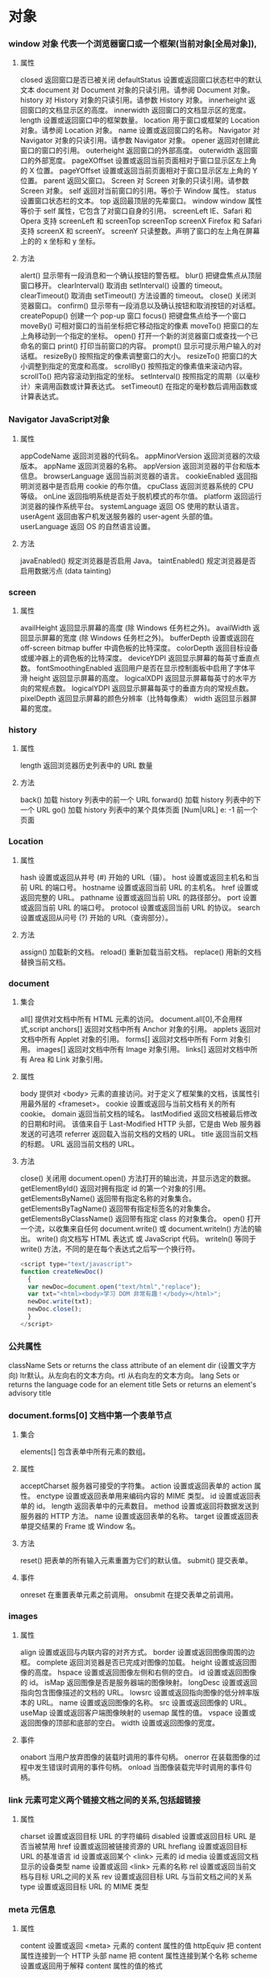 * 对象
*** window 对象 代表一个浏览器窗口或一个框架(当前对象[全局对象]),
**** 属性
closed 	返回窗口是否已被关闭
defaultStatus 	设置或返回窗口状态栏中的默认文本
document 	对 Document 对象的只读引用。请参阅 Document 对象。
history 	对 History 对象的只读引用。请参数 History 对象。 
innerheight 	返回窗口的文档显示区的高度。
innerwidth 	返回窗口的文档显示区的宽度。
length 	设置或返回窗口中的框架数量。
location 	用于窗口或框架的 Location 对象。请参阅 Location 对象。 
name 	            设置或返回窗口的名称。
Navigator 	对 Navigator 对象的只读引用。请参数 Navigator 对象。
opener 	返回对创建此窗口的窗口的引用。 	
outerheight 	返回窗口的外部高度。 
outerwidth 	返回窗口的外部宽度。 
pageXOffset 	设置或返回当前页面相对于窗口显示区左上角的 X 位置。
pageYOffset 	设置或返回当前页面相对于窗口显示区左上角的 Y 位置。
parent 	返回父窗口。 	
Screen 	对 Screen 对象的只读引用。请参数 Screen 对象。
self 	            返回对当前窗口的引用。等价于 Window 属性。 	
status 	            设置窗口状态栏的文本。
top 	            返回最顶层的先辈窗口。
window 	window 属性等价于 self 属性，它包含了对窗口自身的引用。
screenLeft        IE、Safari 和 Opera 支持 screenLeft 和 screenTop
screenTop
screenX             Firefox 和 Safari 支持 screenX 和 screenY。   
screenY             只读整数。声明了窗口的左上角在屏幕上的的 x 坐标和 y 坐标。

**** 方法
alert() 	           显示带有一段消息和一个确认按钮的警告框。
blur() 	           把键盘焦点从顶层窗口移开。
clearInterval() 	取消由 setInterval() 设置的 timeout。 
clearTimeout() 取消由 setTimeout() 方法设置的 timeout。
close() 	关闭浏览器窗口。 
confirm() 	显示带有一段消息以及确认按钮和取消按钮的对话框。
createPopup() 	创建一个 pop-up 窗口
focus() 	把键盘焦点给予一个窗口
moveBy() 	可相对窗口的当前坐标把它移动指定的像素
moveTo() 	把窗口的左上角移动到一个指定的坐标。
open() 	打开一个新的浏览器窗口或查找一个已命名的窗口
print()    	打印当前窗口的内容。
prompt() 	显示可提示用户输入的对话框。 
resizeBy() 	按照指定的像素调整窗口的大小。
resizeTo() 	把窗口的大小调整到指定的宽度和高度。
scrollBy() 	按照指定的像素值来滚动内容。 
scrollTo() 	把内容滚动到指定的坐标。
setInterval() 	按照指定的周期（以毫秒计）来调用函数或计算表达式。
setTimeout() 	在指定的毫秒数后调用函数或计算表达式。
*** Navigator JavaScript对象
**** 属性
appCodeName 	返回浏览器的代码名。 
appMinorVersion 	返回浏览器的次级版本。
appName 	返回浏览器的名称。 
appVersion 	返回浏览器的平台和版本信息。
browserLanguage 	返回当前浏览器的语言。
cookieEnabled 	返回指明浏览器中是否启用 cookie 的布尔值。
cpuClass 	返回浏览器系统的 CPU 等级。 
onLine 	返回指明系统是否处于脱机模式的布尔值。
platform 	返回运行浏览器的操作系统平台。 
systemLanguage 	返回 OS 使用的默认语言。
userAgent 	返回由客户机发送服务器的 user-agent 头部的值。 
userLanguage 	返回 OS 的自然语言设置。
**** 方法
javaEnabled() 	规定浏览器是否启用 Java。
taintEnabled() 	规定浏览器是否启用数据污点 (data tainting)
*** screen
**** 属性
availHeight 	返回显示屏幕的高度 (除 Windows 任务栏之外)。
availWidth 	返回显示屏幕的宽度 (除 Windows 任务栏之外)。 
bufferDepth 	设置或返回在 off-screen bitmap buffer 中调色板的比特深度。
colorDepth 	返回目标设备或缓冲器上的调色板的比特深度。
deviceYDPI 	返回显示屏幕的每英寸垂直点数。 
fontSmoothingEnabled 	返回用户是否在显示控制面板中启用了字体平滑
height 	返回显示屏幕的高度。 
logicalXDPI 	返回显示屏幕每英寸的水平方向的常规点数。 
logicalYDPI 	返回显示屏幕每英寸的垂直方向的常规点数。 
pixelDepth 	返回显示屏幕的颜色分辨率（比特每像素）
width 	            返回显示器屏幕的宽度。 
*** history
**** 属性
length              返回浏览器历史列表中的 URL 数量
**** 方法
back() 	            加载 history 列表中的前一个 URL 	
forward() 	加载 history 列表中的下一个 URL 
go() 	            加载 history 列表中的某个具体页面 [Num|URL] e: -1 前一个页面	
*** Location
**** 属性
hash 	            设置或返回从井号 (#) 开始的 URL（锚）。
host 	            设置或返回主机名和当前 URL 的端口号。 
hostname 	设置或返回当前 URL 的主机名。 
href 	            设置或返回完整的 URL。
pathname 	设置或返回当前 URL 的路径部分。 
port 	            设置或返回当前 URL 的端口号。
protocol 	设置或返回当前 URL 的协议。 
search 	设置或返回从问号 (?) 开始的 URL（查询部分）。
**** 方法
assign() 	加载新的文档。 
reload() 	重新加载当前文档。
replace() 	用新的文档替换当前文档。 
*** document
**** 集合
all[]       	提供对文档中所有 HTML 元素的访问。 document.all[0],不会用样式,script
anchors[] 	返回对文档中所有 Anchor 对象的引用。 
applets 	返回对文档中所有 Applet 对象的引用。
forms[] 	返回对文档中所有 Form 对象引用。
images[] 	返回对文档中所有 Image 对象引用。
links[] 	            返回对文档中所有 Area 和 Link 对象引用。
**** 属性
body    	提供对 <body> 元素的直接访问。对于定义了框架集的文档，该属性引用最外层的 <frameset>。 	  	  	  	 
cookie 	设置或返回与当前文档有关的所有 cookie。
domain 	返回当前文档的域名。 	
lastModified 	返回文档被最后修改的日期和时间。 该值来自于 Last-Modified HTTP 头部，它是由 Web 服务器发送的可选项	
referrer 	返回载入当前文档的文档的 URL。
title 	            返回当前文档的标题。 
URL 	            返回当前文档的 URL。 
**** 方法
close() 	           关闭用 document.open() 方法打开的输出流，并显示选定的数据。 
getElementById() 	返回对拥有指定 id 的第一个对象的引用。
getElementsByName() 	返回带有指定名称的对象集合。 	
getElementsByTagName() 	返回带有指定标签名的对象集合。
getElementsByClassName() 	返回带有指定 class 的对象集合。
open() 	           打开一个流，以收集来自任何 document.write() 或 document.writeln() 方法的输出。
write()    	向文档写 HTML 表达式 或 JavaScript 代码。 
writeln() 	等同于 write() 方法，不同的是在每个表达式之后写一个换行符。 
#+BEGIN_SRC javascript
<script type="text/javascript">
function createNewDoc()
  {
  var newDoc=document.open("text/html","replace");
  var txt="<html><body>学习 DOM 非常有趣！</body></html>";
  newDoc.write(txt);
  newDoc.close();
  }
</script>
#+END_SRC
*** 公共属性
className 	Sets or returns the class attribute of an element
dir 	(设置文字方向) ltr默认。从左向右的文本方向。rtl 	从右向左的文本方向。	
lang 	Sets or returns the language code for an element
title 	Sets or returns an element's advisory title 
*** document.forms[0] 文档中第一个表单节点
**** 集合
elements[] 	包含表单中所有元素的数组。
**** 属性
acceptCharset 	服务器可接受的字符集。 
action    	设置或返回表单的 action 属性。 
enctype 	设置或返回表单用来编码内容的 MIME 类型。 	
id        	设置或返回表单的 id。 
length 	返回表单中的元素数目。 
method 	设置或返回将数据发送到服务器的 HTTP 方法。
name   	设置或返回表单的名称。 
target   	设置或返回表单提交结果的 Frame 或 Window 名。

**** 方法
reset() 	把表单的所有输入元素重置为它们的默认值。 
submit() 	提交表单。
**** 事件
onreset 	在重置表单元素之前调用。 
onsubmit 	在提交表单之前调用。 
*** images
**** 属性
align    	设置或返回与内联内容的对齐方式。 
border 	设置或返回图像周围的边框。
complete 	返回浏览器是否已完成对图像的加载。 
height 	设置或返回图像的高度。 
hspace 	设置或返回图像左侧和右侧的空白。
id        	设置或返回图像的 id。
isMap  	返回图像是否是服务器端的图像映射。
longDesc 	设置或返回指向包含图像描述的文档的 URL。 
lowsrc 	设置或返回指向图像的低分辨率版本的 URL。
name   	设置或返回图像的名称。 
src       	设置或返回图像的 URL。
useMap 	设置或返回客户端图像映射的 usemap 属性的值。 
vspace 	设置或返回图像的顶部和底部的空白。 
width   	设置或返回图像的宽度。 
**** 事件
onabort 	当用户放弃图像的装载时调用的事件句柄。
onerror 	在装载图像的过程中发生错误时调用的事件句柄。
onload 	当图像装载完毕时调用的事件句柄。
*** link  元素可定义两个链接文档之间的关系,包括超链接
**** 属性
charset 	设置或返回目标 URL 的字符编码 	
disabled 	设置或返回目标 URL 是否当被禁用 	
href 	            设置或返回被链接资源的 URL 
hreflang 	设置或返回目标 URL 的基准语言 	
id 	设置或返回某个 <link> 元素的 id 	
media 	设置或返回文档显示的设备类型 	
name 	设置或返回 <link> 元素的名称 
rel 	设置或返回当前文档与目标 URL之间的关系 
rev 	设置或返回目标 URL 与当前文档之间的关系 
type 	设置或返回目标 URL 的 MIME 类型 
*** meta 元信息
**** 属性
content 	设置或返回 <meta> 元素的 content 属性的值
httpEquiv 	把 content 属性连接到一个 HTTP 头部 	
name  	把 content 属性连接到某个名称 	
scheme 	设置或返回用于解释 content 属性的值的格式 
*** Style 对象代表一个单独的样式声明。可从应用样式的文档或元素访问Style 对象
document.getElementById("id").style.property="值"
**** 属性
***** 背景
background 	在一行中设置所有的背景属性 
backgroundAttachment 	设置背景图像是否固定或随页面滚动 
backgroundColor 	设置元素的背景颜色 
backgroundImage 	设置元素的背景图像 
backgroundPosition 	设置背景图像的起始位置 
backgroundPositionX 	设置backgroundPosition属性的X坐标 
backgroundPositionY 	设置backgroundPosition属性的Y坐标 
backgroundRepeat 	设置是否及如何重复背景图像
***** 边框和边距
border             	在一行设置四个边框的所有属性 	
borderBottom  	在一行设置底边框的所有属性 
borderBottomColor 	设置底边框的颜色 	
borderBottomStyle 	设置底边框的样式 	
borderBottomWidth 	设置底边框的宽度 	
borderColor     	设置所有四个边框的颜色 (可设置四种颜色) 	
borderLeft       	在一行设置左边框的所有属性 
borderLeftColor 	设置左边框的颜色 	
borderLeftStyle 	设置左边框的样式 	
borderLeftWidth 	设置左边框的宽度 	
borderRight 	            在一行设置右边框的所有属性
borderRightColor 	设置右边框的颜色 	
borderRightStyle 	设置右边框的样式 	
borderRightWidth 	设置右边框的宽度 	
borderStyle 	            设置所有四个边框的样式 (可设置四种样式) 
borderTop 	            在一行设置顶边框的所有属性 
borderTopColor 	设置顶边框的颜色 		
borderTopStyle 	设置顶边框的样式 		
borderTopWidth 	设置顶边框的宽度 		
borderWidth 	设置所有四条边框的宽度 (可设置四种宽度) 
margin 	设置元素的边距 (可设置四个值)
marginBottom 设置元素的底边距
marginLeft 	设置元素的左边距 	
marginRight 	设置元素的右边据
marginTop 	设置元素的顶边距 	
outline 	在一行设置所有的outline属性 
outlineColor 	设置围绕元素的轮廓颜色 	
outlineStyle 	设置围绕元素的轮廓样式 	
outlineWidth 	设置围绕元素的轮廓宽度 	
padding 	设置元素的填充 (可设置四个值)
paddingBottom设置元素的下填充
paddingLeft 	设置元素的左填充
paddingRight 	设置元素的右填充
paddingTop 	设置元素的顶填充 	
***** 布局
clear    	设置在元素的哪边不允许其他的浮动元素 	
clip      	设置元素的形状 	
content 	设置元信息 	
counterIncrement 	设置其后是正数的计数器名称的列表。其中整数指示每当元素出现时计数器的增量。默认是1。
counterReset 	设置其后是正数的计数器名称的列表。其中整数指示每当元素出现时计数器被设置的值。默认是0。
cssFloat 	设置图像或文本将出现（浮动）在另一元素中的何处。 	
cursor   	设置显示的指针类型 
direction 	设置元素的文本方向 	
display 	设置元素如何被显示 	inherit父的属性继承
height 	设置元素的高度 
markerOffset 	设置marker box的principal box距离其最近的边框边缘的距离
marks 	            设置是否cross marks或crop marks应仅仅被呈现于page box边缘之外 	
maxHeight 	设置元素的最大高度 	
maxWidth 	设置元素的最大宽度 	
minHeight 	设置元素的最小高度 	
minWidth 	设置元素的最小宽度 	
****** overflow 	规定如何处理不适合元素盒的内容 	
overflow-x: hidden;隐藏水平滚动条
verticalAlign 	设置对元素中的内容进行垂直排列 
visibility 	设置元素是否可见 
width 	            设置元素的宽度
***** 列表
listStyle 	在一行设置列表的所有属性 
listStyleImage 	把图像设置为列表项标记 
listStylePosition改变列表项标记的位置 	
listStyleType 	设置列表项标记的类型
***** 定位
bottom 	设置元素的底边缘距离父元素底边缘的之上或之下的距离 	
left       	置元素的左边缘距离父元素左边缘的左边或右边的距离 	
position 	把元素放置在static, relative, absolute 或 fixed 的位置 	
right 	            置元素的右边缘距离父元素右边缘的左边或右边的距离 	
top 	            设置元素的顶边缘距离父元素顶边缘的之上或之下的距离 	
zIndex 	设置元素的堆叠次序
***** 文本
color 	设置文本的颜色 
font 	在一行设置所有的字体属性 
fontFamily 	设置元素的字体系列。
fontSize 	设置元素的字体大小。
fontSizeAdjust 	设置/调整文本的尺寸 
fontStretch 	设置如何紧缩或伸展字体
fontStyle 	设置元素的字体样式 
fontVariant 	用小型大写字母字体来显示文本 
fontWeight 	设置字体的粗细 
letterSpacing 	设置字符间距 
lineHeight 	设置行间距 
quotes 	设置在文本中使用哪种引号 
textAlign 	排列文本 
textDecoration 	设置文本的修饰 
textIndent 	缩紧首行的文本 
textShadow 	设置文本的阴影效果
textTransform 	对文本设置大写效果 
whiteSpace 	设置如何设置文本中的折行和空白符 	
wordSpacing 	设置文本中的词间距 
***** Table 
borderCollapse 	设置表格边框是否合并为单边框，或者像在标准的HTML中那样分离。 
borderSpacing 	设置分隔单元格边框的距离 
captionSide 	设置表格标题的位置 	
emptyCells 	设置是否显示表格中的空单元格
tableLayout 	设置用来显示表格单元格、行以及列的算法
*** node
**** 节点属性
***** innerHTML: 获取元素内容,很多东西
***** nodeName 规定节点的名称
***** nodeValue 规定节点的值 (文本节点有值)
***** nodeType 返回节点的类型。nodeType 是只读的
#+BEGIN_SRC 
元素 	1
属性 	2
文本 	3
注释 	8
文档 	9
#+END_SRC
: 通过使用一个元素节点的 parentNode、firstChild 以及 lastChild 属性
****  修改
***** 创建新的 HTML 元素
#+BEGIN_SRC 
var para=document.createElement("p");
var node=document.createTextNode("This is new.");
para.appendChild(node);
#+END_SRC
**** HTML DOM - 元素
***** 创建新的 HTML 元素 - appendChild()您首先必须创建该元素，然后把它追加到已有的元素上。
***** 创建新的 HTML 元素 - insertBefore()
***** 删除已有的 HTML 元素
#+BEGIN_SRC 
var child=document.getElementById("p1");
child.parentNode.removeChild(child);
#+END_SRC
***** 替换 HTML 元素
: 如需替换 HTML DOM 中的元素，请使用 replaceChild() 方法：
#+BEGIN_SRC 
var parent=document.getElementById("div1");
var child=document.getElementById("p1");
parent.replaceChild(para,child);
#+END_SRC

**** HTML DOM事件
***** window 事件属性
+ onload 页面结束加载之后触发。   
+ onresize  当浏览器窗口被调整大小时触发。 
***** FORM 事件
+ onselect      script 在元素中文本被选中后触发。            
+ onsubmit      script 在提交表单时触发。                   
***** 键盘事件
+ onkeydown  script 在用户按下按键时触发。
+ onkeypress script 在用户敲击按钮时触发。
+ onkeyup    script 当用户释放按键时触发。
***** Mouse事件
+ onclick
+ ondblclick
+ onmousedown
+ onscroll
***** Media事件
+ onabort
+ onplay
***** onmousedown、onmouseup 以及 onclick 事件
**** HTML DOM导航
***** 根节点
: document.documentElement - 全部文档
: document.body - 文档的主体

***** 节点列表
#+BEGIN_SRC 
 var x=document.getElementsByTagName("p");
可以通过下标号访问这些节点。如需访问第二个 <p>，您可以这么写：
y=x[1]; 
#+END_SRC
***** length 属性定义节点列表中节点的数量

*** console用来可以查看错误信息、打印调试信息、调试js代码，还可以当作Javascript API查看
**** log 输出变量值
**** console.dir(dom) 查看dom API
*** XML xmldoc
*** 浏览器
* HTML5 文本    
都是有结构的标签,表示的含义是元素,元素包含属性
** 标题
<h1>-<h6>
** 段落
<p>
** 格式化
<b>粗体 <em>着重文字<i> <small>
** 链接
<a>
** <head>
*** <title> 文档标题
*** <base> 定义页面中所有链接默认的链接目标地址,就像定义PATH路径一样,这会影响所有路径属性,不要用
*** <meta>有两个属性,分别是http-equiv 和name
**** 1、name 属性 ：
　　<meta name="Generator" contect="">用以说明生成工具（如Microsoft FrontPage 4.0）等；
　　<meta name="KEYWords" contect="">向搜索引擎说明你的网页的关键词；
　　<meta name="DEscription" contect="">告诉搜索引擎你的站点的主要内容；
　　<meta name="Author" contect="姓名">告诉搜索引擎你的站点的制作的作者；
　　<meta name="Robots" contect= "all|none|index|noindex|follow|nofollow">
　　其中的属性说明如下：
　　设定为all：文件将被检索，且页面上的链接可以被查询；
　　设定为none：文件将不被检索，且页面上的链接不可以被查询；
　　设定为index：文件将被检索；
　　设定为follow：页面上的链接可以被查询；
　　设定为noindex：文件将不被检索，但页面上的链接可以被查询；
　　设定为nofollow：文件将被检索，页面上的链接不可以被查询。

**** 2、http-equiv属性 ：
　　<meta http-equiv="Content-Type" contect="text/html";charset=gb_2312-80">
　　<meta http-equiv="Content-Language" contect="zh-CN">
　　用以说明主页制作所使用的文字以及语言；
　　<meta http-equiv="Refresh" contect="n;url=http://yourlink">
　　定时让网页在指定的时间n内，跳转到页面http://yourlink；
　　<meta http-equiv="Expires" contect="Mon,12 May 2001 00:20:00 GMT">
　　可以用于设定网页的到期时间，一旦过期则必须到服务器上重新调用。
　　需要注意的是必须使用GMT时间格式；
　　<meta http-equiv="Pragma" contect="no-cache">
　　是用于设定禁止浏览器从本地机的缓存中调阅页面内容，设定后一旦离开网页就无法从Cache中再调出；
　　<meta http-equiv="set-cookie" contect="Mon,12 May 2001 00:20:00 GMT">
　　cookie设定，如果网页过期，存盘的cookie将被删除。需要注意的也是必须使用GMT时间格式；
　　<meta http-equiv="Pics-label" contect="">
　　网页等级评定，在IE的internet选项中有一项内容设置，可以防止浏览一些受限制的网站，
　　而网站的限制级别就是通过meta属性来设置的；
　　<meta http-equiv="windows-Target" contect="_top">
　　强制页面在当前窗口中以独立页面显示，可以防止自己的网页被别人当作一个frame页调用；
　　<meta http-equiv="Page-Enter" contect="revealTrans(duration=10,transtion= 50)">
　　<meta http-equiv="Page-Exit" contect="revealTrans(duration=20，transtion=6)">
　　设定进入和离开页面时的特殊效果，这个功能即FrontPage中的“格式/网页过渡”，不过所加的页面不能够是一个frame页面。
*** <link> 标签定义了文档与外部资源之间的关系。
<link> 标签通常用于链接到样式表:
<link rel="stylesheet" type="text/css" href="mystyle.css">
*** <style> 
#+BEGIN_SRC 
<style type="text/css">
body {background-color:yellow}
p {color:blue}
</style>
#+END_SRC
*** <script>
** <img>
<img src="url" alt="some_text" width="304" height="228"> 
** <table>
** 列表
*** 有序列表 order list(顺序)
ol li
*** 无序列表
ul li
** div 和span 
HTML 可以通过 <div> 和 <span>将元素组合起来
** 表单 <form>
*** 输入元素 
**** 文本域
<input type="text" name="name">
**** 密码字段
<input type="password" name="pwd">
**** 单选按钮（Radio Buttons）
<input type="radio" name="sex" value="male">Male<br>
<input type="radio" name="sex" value="female">Female
**** 复选框
<input type="checkbox" name="vehicle" value="Bike">I have a bike<br>
<input type="checkbox" name="vehicle" value="Car">I have a car 
**** 提交按钮
<input type="submit" value="Submit">
**** 下拉列表
<select name="cars">
<option value="volvo">Volvo</option>
<option value="saab">Saab</option>
<option value="fiat">Fiat</option>
<option value="audi">Audi</option>
</select>
**** 按钮
<input type="button" value="Hello world!">
**** 文本域
<textarea rows="10" cols="30">
我是一个文本框。
</textarea>
**** <datalist>定义选项列表。请与 input 元素配合使用该元素
#+BEGIN_SRC 
<input list="browsers">
 
<datalist id="browsers">
  <option value="Internet Explorer">
  <option value="Firefox">
  <option value="Chrome">
  <option value="Opera">
  <option value="Safari">
</datalist>
#+END_SRC
** 框架
<iframe src="demo_iframe.htm" frameborder="0"></iframe>
** canvas
<canvas> 	标签定义图形，比如图表和其他图像。该标签基于 JavaScript 的绘图 API
canvas 元素本身是没有绘图能力的。所有的绘制工作必须在 JavaScript 内部完成
#+BEGIN_SRC 
<!DOCTYPE html> 
<html>
<head> 
<meta charset="utf-8"> 
<title>菜鸟教程(runoob.com)</title> 
</head> 
<body>

<canvas id="myCanvas">你的浏览器不支持 HTML5 canvas 标签。</canvas>

<script>
var c=document.getElementById('myCanvas');
var ctx=c.getContext('2d');
ctx.fillStyle='#FF0000';
ctx.fillRect(0,0,80,100);
</script>

</body>
</html>
#+END_SRC
#+BEGIN_SRC 
<canvas id="myCanvas" width="200" height="100" style="border:1px solid #000000;">
您的浏览器不支持 HTML5 canvas 标签。
</canvas>
#+END_SRC
** 多媒体
*** <audio>支持 MP3,Wav,Ogg
#+BEGIN_SRC 
<audio controls>
  <source src="horse.ogg" type="audio/ogg">
  <source src="horse.mp3" type="audio/mpeg">
  您的浏览器不支持 audio 元素。
</audio>
#+END_SRC
属性
autoplayNew 	autoplay 	如果出现该属性，则音频在就绪后马上播放。
controlsNew 	controls 	如果出现该属性，则向用户显示音频控件（比如播放/暂停按钮）。
loopNew 	loop 	如果出现该属性，则每当音频结束时重新开始播放。
mutedNew 	muted 	如果出现该属性，则音频输出为静音。
preloadNew 	auto
metadata
none 	规定当网页加载时，音频是否默认被加载以及如何被加载。
srcNew 	URL 	规定音频文件的 URL。
*** <video>
*** <source>定义多媒体资源 <video> 和 <audio>
** 新的语义和结构:为了创建更好的页面结构
*** <article>>    定义文档内的文章
*** <aside>      定义页面内容之外的内容
*** <bdi>        定义与其他文本不同的文本方向
*** <details>    定义用户可查看或隐藏的额外细节
*** <dialog>     定义对话框或窗口
*** <figcaption> 定义 <figure> 元素的标题
*** <figure>     定义自包含内容，比如图示、图表、照片、代码清单
*** <footer>     定义文档或节的页脚
*** <header>     定义文档或节的页眉
*** <main>       定义文档的主内容                        
*** <mark>       定义重要或强调的内容
*** <menuitem>   定义用户能够从弹出菜单调用的命令/菜单项目
*** <meter>      定义已知范围（尺度）内的标量测量
*** <nav>        定义文档内的导航链接
*** <progress>   定义任务进度
*** <rp>         定义在不支持 ruby 注释的浏览器中显示什么
*** <rt>         定义关于字符的解释/发音（用于东亚字体）
*** <ruby>       定义 ruby 注释（用于东亚字体）
*** <section>    定义文档中的节
*** <summary>    定义 <details> 元素的可见标题 
*** <time>       定义日期/时间。
*** <wbr>        定义可能的折行（line-break）
**** <frame>      框架
***** <p>
****** <h1>
****** <!--> 
****** 格式化<b><big><em><i><code><kbd><ins>
****** <a>
****** <img>
****** <table>!!!少用
****** <ul><ol>

* 样式 CSS 样式定义如何显示 HTML 元素
** 选择器,依赖DOM
*** 派生选择器
+ li strong {a:v;b:v}  
*** id选择器
+ #red {color:red;}
*** 类选择器
+ .center {text-align: center}
*** 属性选择器
+ input [title="value"] //也可以不要value修饰

** 样式
*** CSS 样式
**** CSS 背景(包含padding,和border) 不继承
background-color: 默认 transparent 透明
background-image:默认 none,url(path) 可以放两张背景
background-repeat:默认padding左上角开始 repeat-x repeat-y no-repeat(重复图像) 
background-position: top ,center,bottom,left,center,right(上中下,左中右) 100px 4com 2%,一个值得话,纵坐标默认居中
background-attachment:fixed/scroll/local 背景关联
fixed->元素范围大,背景范围小,元素动,背景不动
scroll->背景在元素的定位已经固定,元素动,背景也动
local->未知??
em是相对长度单位。相对于当前对象内文本的字体尺寸。如未被设定,则相对于浏览器默认字体尺寸.
background-size: 长宽 px 或 %,相对于父元素而不是图形
background-origin 背景图片相对于(content-box、padding-box 或 border-box )的定位
background-clip:content-box; 规定背景的绘制区域
**** CSS 文本(字操作)
text-indent: -5em 2% 2px 用于块元素,行元素可以用padding,可以继承
text-align: left,center,right 行内元素
word-spacing:定义为由空白符包围的一个字符串,中英文混合文本中。其默认值 normal 与设置值为 0 是一样的
letter-spacing:字间距离
text-transform:capitalize uppercase lowercase 
text-decoration:underline overline(上划线) line-through(穿透线) blink(闪烁)文本装饰
white-space:normal(空格和换行是不解释的)
| 值       | 空白符 | 换行符 | 自动换行 |
| pre-line | 合并   | 保留   | 允许     |
| normal   | 合并   | 忽略   | 允许     |
| nowrap   | 合并   | 忽略   | 不允许   |
| pre      | 保留   | 保留   | 不允许   |
| pre-wrap | 保留   | 保留   | 允许     |
direction：ltr 和 rtl 文本方向
text-shadow:5px 5px 5px #FF0000;
word-wrap: 长单词,(超过一行)允许截断到下一行 break-word /normal
text-outline: 文本轮廓
**** CSS 字体
font-family: 使用字体系列,字体名中有空格时 要用引号
font-style:字体风格 normal italic(normal版本的倾斜改动) oblique(字体的倾斜版本)
font-variant:字体变形 small-caps (另一种格式的大写英文)
font-weigth: bold 100~900 九级加粗度数字 400 等价于 normal，而 700 等价于 bold。浏览器分不出那么多级,就normal和bold
font-size:默认大小是 16 像素 (16px=1em(当前尺寸,当前是16px))
使用自己的字体,客户能够下载:“自己的”的字体是在 CSS3 @font-face 规则中定义的。
#+BEGIN_SRC 
使用您需要的字体
在新的 @font-face 规则中，您必须首先定义字体的名称（比如 myFirstFont），然后指向该字体文件。
如需为 HTML 元素使用字体，请通过 font-family 属性来引用字体的名称 (myFirstFont)：
实例

<style> 
@font-face
{
font-family: myFirstFont;
src: url('Sansation_Light.ttf'),
     url('Sansation_Light.eot'); /* IE9+ */
}

div
{
font-family:myFirstFont;
}
</style>

#+END_SRC
**** CSS 链接
链接的四种状态：
    a:link - 普通的、未被访问的链接
    a:visited - 用户已访问的链接
    a:hover - 鼠标指针位于链接的上方
    a:active - 链接被点击的时刻
text-decoration 属性大多用于去掉链接中的下划线
**** CSS 列表
从某种意义上讲，不是描述性的文本的任何内容都可以认为是列表。人口普查、太阳系、家谱、参观菜单，甚至你的所有朋友都可以表示为一个列表或者是列表的列表。
由于列表如此多样，这使得列表相当重要，所以说，CSS 中列表样式不太丰富确实是一大憾事。
list-style-type: squre(方块)circle,decimal
list-style-image: url(xxx.gif) 点,用图像替代
list-style-position
该属性用于声明列表标志相对于列表项内容的位置。外部 (outside)默认值。保持标记位于文本的左侧。
内部 (inside) 标志处理为好像它们是插入在列表项内容最前面的行内元素一样
**** CSS 表格
**** CSS 轮廓
轮廓（outline）是绘制于元素周围的一条线，位于边框边缘的外围，可起到突出元素的作用。
CSS outline 属性规定元素轮廓的样式、颜色和宽度,!轮廓的宽度会占用margin的一部分
outline-color:
outline-style
outline-width
*** CSS 框模型(根据元素width来)
**** CSS 内边距
padding
**** CSS 边框
border-style
border-width
border-color:transparent 有宽度的不可见边框
border-radius: 边框圆角 四个角顺序是 top right bottom left
box-shadow:边框阴影 (灯光的照射形成的)
box-shadow: h-shadow v-shadow blur spread color inset;
h-shadow 	必需。水平阴影的位置。允许负值。 
v-shadow 	必需。垂直阴影的位置。允许负值。 
blur 	            可选。模糊距离。 
spread 	可选。阴影的尺寸。 
color 	可选。阴影的颜色。请参阅 CSS 颜色值。
inset 	可选。将外部阴影 (outset) 改为内部阴影。
--------
border-image-source 	用在边框的图片的路径。(特别要注意图片是框型的,跟border设定要一样,就是把图片套到边框上面) 	
border-image-slice 	图片边框向内偏移。 	
border-image-width 	图片边框的宽度。 	
border-image-outset 	边框图像区域超出边框的量。 	
border-image-repeat 	图像边框是否应平铺(repeated)、铺满(rounded)或拉伸(stretched)。
**** CSS 外边距
margin
**** CSS 外边距合并 当两个垂直外边距相遇时，它们将形成一个外边距。
*** CSS 定位
**** CSS 相对定位 (相对当前布局)
position:relative
left:-20px
top right bottom
**** CSS 绝对定位(
元素原先在正常文档流中所占的空间会关闭，就好像元素原来不存在一样
**** CSS 浮动 
**** 堆叠顺序,先要设定position属性
z-index 正数,接近用户,负数,远离用户
*** 2D转换
Internet Explorer 10、Firefox 以及 Opera 支持 transform 属性。
Chrome 和 Safari 需要前缀 -webkit-。
注释：Internet Explorer 9 需要前缀 -ms-。
transform:
translate()转化,平移 px em %
rotate()旋转,正时针 -30deg 角度,角(degree)
scale(2,4) 原始宽度的2 倍和高度的4倍 会变形的
skew(30deg,20deg)倾斜,歪斜 围绕 X 轴把元素翻转 30 度，围绕 Y 轴翻转 20 度
matrix() 方法需要六个参数，包含数学函数，允许您：旋转、缩放、移动以及倾斜元素。
transform-origin 	允许你改变被转换元素的位置
*** 3D转换 
rotateX() 元素围绕其 X 轴以给定的度数进行旋转。
rotateY() 
*** CSS3 过渡(是一种事件样的)挺好玩的
是元素从一种样式逐渐改变为另一种的效果
transition 转化,过度
!   规定您希望把效果添加到哪个 CSS 属性上,可以多个属性
!   规定效果的时长
#+BEGIN_SRC 
div{transition:width 2s;}
div:hover{width:300px;}
#+END_SRC
transition-property 	规定应用过渡的 CSS 属性的名称。 
transition-duration 	定义过渡效果花费的时间。默认是 0。
transition-timing-function 	规定过渡效果的时间曲线。默认是 "ease"。
transition-delay 	规定过渡效果何时开始。默认是 0。
*** CSS3动画
如需在 CSS3 中创建动画，您需要学习 @keyframes 规则。用户创建动画
#+BEGIN_SRC 
@keyframes myfirst
{
from {background: red;}
to {background: yellow;}
}

@-moz-keyframes myfirst /* Firefox */
{
from {background: red;}
to {background: yellow;}
}

@-webkit-keyframes myfirst /* Safari 和 Chrome */
{
from {background: red;}
to {background: yellow;}
}

@-o-keyframes myfirst /* Opera */
{
from {background: red;}
to {background: yellow;}
}
#+END_SRC
#+BEGIN_SRC 
通过规定至少以下两项 CSS3 动画属性，即可将动画绑定到选择器：

    规定动画的名称
    规定动画的时长

实例

把 "myfirst" 动画捆绑到 div 元素，时长：5 秒：

div
{
animation: myfirst 5s;
-moz-animation: myfirst 5s;	/* Firefox */
-webkit-animation: myfirst 5s;	/* Safari 和 Chrome */
-o-animation: myfirst 5s;	/* Opera */
}
#+END_SRC
*** CSS3 多列
*** CSS3 用户界面
* 客户端脚本 javascript
** 对象
*** 内建对象,String;Date;Array
*** 对象构造器
#+BEGIN_SRC javascript
    function person(firstname,lastname,age,eyecolor)
    {
    this.firstname=firstname;
    this.lastname=lastname;
    this.age=age;
    this.eyecolor=eyecolor;
    }
#+END_SRC
** JavaScript for...in 语句循环遍历对象的属性。
** 日期 Date() getTime() setFullYear() toUTString getDay()
** 数组 concat() join() sort() Array()
*** RegExp 对象有 3 个方法：test()、exec() 以及 compile()。
*** window.location 对象用于获得当前页面的地址 (URL)，并把浏览器重定向到新的页面。
****  * location.hostname 返回 web 主机的域名
****  * location.pathname 返回当前页面的路径和文件名
****  * location.port 返回 web 主机的端口（80 或 443）
****  * location.protocol 返回所使用的 web 协议（http:// 或
    https://）
****    location.href
**** location.assign()  加载新的文档
**** window.navigator 对象包含有关访问者浏览器的信息。

* 客户端脚本jQuery javascript库,简化
** 引入脚本执行<script src="my_jquery_functions.js"></script>
** jQuery 选择器 $()
*** 元素选择器 $("p")
*** #id 选择器 $("#test") 
*** .class 选择器 $(".class")
*** 选取所有元素 $("*") 	
*** document和 this
#+BEGIN_SRC javascript -n
$(document).ready(function(){
  $("button").click(function(){
    $(this).hide();
  });
});
#+END_SRC
*** 嵌套 $("a[target='_blank']") 	选取所有 target 属性值等于 "_blank" 的 <a> 元素
** jQuery 效果
*** jQuery  fade(淡出) 方法：
****    fadeIn()
****    fadeOut()
****    fadeToggle()
****    fadeTo()
*** jQuery 滑动方法
****    slideDown(speed,callback)
****    slideUp()
****    slideToggle()
*** jQuery 动画 - animate() 方法
**** $(selector).animate({params},speed,callback);
*** jQuery 停止动画
jQuery stop() 方法用于在动画或效果完成前对它们进行停止。
** jQuery HTML
*** jQuery - 获取内容和属性 | 配置
**** 获得内容 - text()、html() 以及 val()
#+BEGIN_SRC 
    text() - 设置或返回所选元素的文本内容
    html() - 设置或返回所选元素的内容（包括 HTML 标记）
    val() - 设置或返回表单字段的值
#+END_SRC
**** 获取属性值 - attr()
*** jQuery - 添加元素
****    append() - 在被选元素的结尾插入内容
****    prepend() - 在被选元素的开头插入内容
****    after() - 在被选元素之后插入内容
****    before() - 在被选元素之前插入内容
*** jQuery - 删除元素
****     remove() - 删除被选元素（及其子元素）
****    empty() - 从被选元素中删除子元素
*** jQuery - 获取并设置 CSS 类
**** jQuery addClass() 方法
#+BEGIN_SRC 
$("button").click(function(){
  $("h1,h2,p").addClass("blue");
  $("div").addClass("important");
});
#+END_SRC
**** jQuery removeClass() 方法
**** jQuery toggleClass() 方法
*** jQuery css() 方法
: css() 方法设置或返回被选元素的一个或多个样式属性。
**** 返回 CSS 属性
: css("propertyname");
**** 设置 CSS 属性
: css("propertyname","value");
**** 设置多个 CSS 属性
: css({"propertyname":"value","propertyname":"value",...});
#+BEGIN_SRC css
$("p").css({"background-color":"yellow","font-size":"200%"});
#+END_SRC
*** jQuery 尺寸
: 通过 jQuery，很容易处理元素和浏览器窗口的尺寸。
[元素(width)]padding(innerwidth)]border(outerwidth)]margin(outerwidth(true))]
****    width() 方法设置或返回元素的宽度（不包括内边距、边框或外边距）。
****    height()
****    innerWidth() 方法返回元素的宽度（包括内边距）
****    innerHeight()
****    outerWidth()方法返回元素的宽度（包括内边距和边框）
****    outerHeight()
*** jQuery 遍历
**** 向上遍历 DOM 树
*****    parent()返回被选元素的直接父元素
*****    parents() 方法返回被选元素的所有祖先元素，它一路向上直到文档的根元素 (<html>)
*****    parentsUntil() 返回介于两个给定元素之间的所有祖先元素
#+BEGIN_SRC 
$(document).ready(function(){
  $("span").parentsUntil("div");
});
#+END_SRC
**** jQuery 遍历 - 后代
*****  children()
*****  find()方法返回被选元素的后代元素，一路向下直到最后一个后代
#+BEGIN_SRC 
$(document).ready(function(){
  $("div").find("span");
});
#+END_SRC
**** jQuery 遍历 - 同胞(siblings)
*****    siblings()返回被选元素的所有同胞元素
*****    next()返回被选元素的下一个同胞元素
*****    nextAll()
*****    nextUntil()返回介于两个给定参数之间的所有跟随的同胞元素
*****    prev() 方向相反
*****    prevAll()
*****    prevUntil()
**** jQuery 遍历- 过滤
***** jQuery first() 方法first() 方法返回被选元素的首个元素。
***** last()
***** eq()返回被选元素中带有指定索引号的元素。从0开始
** jQuery Ajax 是与服务器交换数据的技术，它在不重载全部页面的情况下，实现了对部分网页的更新。
*** jQuery load() 方法
**** load() 方法从服务器加载数据，并把返回的数据放入被选元素中。
: $(selector).load(URL,data,callback);
: 必需的 URL 参数规定您希望加载的 URL。
: 可选的 data 参数规定与请求一同发送的查询字符串键/值对集合。
: 可选的 callback 参数是 load() 方法完成后所执行的函数名称。
#+BEGIN_SRC 
$("#div1").load("demo_test.txt #p1");
#+END_SRC
对象要符合DOM
#+BEGIN_SRC 
可选的 callback 参数规定当 load() 方法完成后所要允许的回调函数。回调函数可以设置不同的参数：
    responseTxt - 包含调用成功时的结果内容
    statusTXT - 包含调用的状态
    xhr - 包含 XMLHttpRequest 对象
下面的例子会在 load() 方法完成后显示一个提示框。如果 load() 方法已成功，则显示"外部内容加载成功！"，而如果失败，则显示错误消息：
实例
$("button").click(function(){
  $("#div1").load("demo_test.txt",function(responseTxt,statusTxt,xhr){
    if(statusTxt=="success")
      alert("外部内容加载成功!");
    if(statusTxt=="error")
      alert("Error: "+xhr.status+": "+xhr.statusText);
  });
});
#+END_SRC
*** jQuery - AJAX get() 和 post() 方法
: jQuery get() 和 post() 方法用于通过 HTTP GET 或 POST 请求从服务器请求数据。
**** $.get() 方法通过 HTTP GET 请求从服务器上请求数据。
: $.get(URL,callback);
必需的 URL 参数规定您希望请求的 URL。
可选的 callback 参数是请求成功后所执行的函数名。
下面的例子使用 $.get() 方法从服务器上的一个文件中取回数据：
#+BEGIN_SRC 
$("button").click(function(){
  $.get("demo_test.php",function(data,status){
    alert("数据: " + data + "\n状态: " + status);
  });
});
#+END_SRC
**** $.post() 方法通过 HTTP POST 请求从服务器上请求数据。
$.post(URL,data,callback);
必需的 URL 参数规定您希望请求的 URL。
可选的 data 参数规定连同请求发送的数据。
可选的 callback 参数是请求成功后所执行的函数名。
下面的例子使用 $.post() 连同请求一起发送数据：
#+BEGIN_SRC 
$("button").click(function(){
    $.post("/try/ajax/demo_test_post.php",
    {
        name:"菜鸟教程",
        url:"http://www.runoob.com"
    },
        function(data,status){
        alert("数据: \n" + data + "\n状态: " + status);
    });
});
#+END_SRC
*** 事件
**** ready将函数绑定到文档的就绪事件
**** click /dblclick/focus/mouseover
**** onchange 事件(text 对象)
**** onmouseover 和 onmouseout 事件

*** 文字两端对齐
<html>
<head>
    <style type="text/css">
        h1 {
            text-align: justify;
            overflow-x: hidden;
            overflow-y: hidden;
            width: 800px;
            height: 40px;
        }

            h1:after {
                display: inline-block;
                content: '';
                overflow-x: hidden;
                overflow-y: hidden;
                width: 600px;
                height: 40px;
            }
    </style>
</head>
<body>
    <h1>实现单行文本的内容两端对齐</h1>
</body>
</html>  

* 术语
** utf-8签名与不签名
区别:有了签名后,浏览器直接根据签名即可判断出使用UTF-8编码简析.
不带签名,浏览器根据内容判断.所以签名的更容易被浏览器以正确的方式解析.
** jQuery ajax() 方法
      $.ajax({
          type: "POST",
          url: url,
          data: config,
          datatype: "html",
          success: function (data) {

              var strJSON = data; //得到的JSON
              var d = eval("(" + strJSON + ")");
              if (d.Issuccess) {

                  VodkaTool.GotoUrl(tourl);
              } else {
                  VodkaTool.MessageBox(d.msg, false);
                  $("#servername").focus();
                  return false;
              }
          }
      });

* html5揭秘
web 浏览器请求一个页面时,Web服务器会在发送实际页面内容前,先发送一些头信息(header)
浏览器需要这些头信息解析随后的页面内容..(交流嘛)
Content-Type:text/html (内容类型或MIME类型)
MIME类型(Multipurpose Internet Mail Extensions)多用途互联网邮件扩展类型,是描述消息内容类型的因特网标准。
| jpeg       | image/jpeg               |
| png        | image/png                |
| javascript | application/x-javascript |
| css        | text/css                 |
| xhtml      | application/xhtml+xml(严格形式,但一般用宽松形式) |

当浏览器渲染Web页面的时候,它会构造一个文档对象模型(DOM),用一个对象的集合表示
页面上的HTML元素.除此还有window和document这些不和特定页面元素绑定的全局对象.
对象有共有属性
还有私有属性
** 第1章 从开始到现在 
*** 1.2 MIME类型 
*** 1.3 很长的题外话：一份标准是如何诞生的？ 
*** 1.4 未曾间断的路线 
*** 1.5 HTML发展史：从1997到2004年 
*** 1.6 你所知道的关于XHTML的一切都是错误的 
*** 1.7 一个竞争愿景 11
*** 1.8 WHAT工作小组？ 12
*** 1.9 回到W3C 13
** 第2章 HTML5特性检测 
*** 2.1 引言 
*** 2.2 检测技术 
1. 全局对象是否拥有HTML5特性
2.创建个元素,然后检测元素的DOM对象
3. 检测DOM对象的方法
4. 检测DOM对象的属性
*** 2.3 Modernizr：一个HTML5特性检测库 
#+BEGIN_SRC 
<!DOCTYPE html>
<html>
<head>
<script src="modernizr.min.js"></script>
</head>
</html>

然后把HTML5元素 灵活处理//注意Modernizr 'M'要大写
if(Modernizr.canvas){
//开始画写什么吧!
}else{
//对于不支持canvas的浏览器
}
#+END_SRC

*** 2.4 画布 <canvas>依赖分辨率的位图画布
自己写的 元素支持某方法
#+BEGIN_SRC 
function supports_canvas(){
return !!document.createElement('canvas').getContext;
}
浮游在内存中,测试是否拥有getcontext()方法,用双重否定强制让这个检测方法返回一个布尔值
#+END_SRC
*** 2.5 画布文本 
!! 注意:canvas 文本api 比canvas api 晚
#+BEGIN_SRC javascript
function supports_canvas_text(){
if(!supports_canvas()){return false;}
var dummy_canvas = document.createElement('canvas');
var context = dummy_canvas.getContext('2d');
return typeof context.fillText == 'function';
}
或者使用 Modernizr.canvastext
#+END_SRC
*** 2.6 视频 <video> 视频控制需要用到JavaScript
检测
return !!document.createElement('video').canPlayType;
or Modernizr.video
*** 2.7 视频格式 
检测,,晕 +_+
return document.createElement('video').canPlayType('video/mp4; codecs="avc1.42E1E, mp4a.40.2"');
返回值不再是bool,而是string
"probably"   浏览器有充分把握可以播放此格式
"maybe"     有可能
""(空字符串")   无法播放

#+BEGIN_SRC javascript
检测 ogg格式 ;;这要学习视频 编码
function supports_ogg_theora_video(){
if(!support_video()){return false;}
var v= document.createElement("video");
return v.canPlayType('video/ogg;codecs="theora,vorbis"');
}
or Modernizr.video.ogg
#+END_SRC
*** 2.8 本地存储 
与cookie 类似,不过容量更大
cookie 每次请求页面总会发送回服务器,而本地存储可以在本地用javascript获取
检测 如果window对象有一个localStorage属性,则支持
return ('localStorage' in window) && window['localStorage'] !==null;
Modernizr.localstorage   Modernizr库中的属性名都是小写
*** 2.9 Web Workers (多线程支持)
return !!window.Worker;
or Modernizr.webworkers
*** 2.10 离线Web应用 
return !!window.applicationCache
or Modernizr.applicationcache
*** 2.11 地理位置 不属于html5标准
return !!navigator.geolocation
Modernizr.geolocation
*** 2.12 输入框类型 
<input type="search"> 搜索框
number 数字输入框
range 范围选择滑块
color 颜色选择器
url 网址输入框
email 邮件
date  日期;精确到年月日
month 月份;精确到月份
week 星期 
time 时间戳;精确到小时 分钟
datetime 精确日期/时间戳
datetime-local 当地时间和日期,本地化 年月日 时分秒

检测
return document.createElement("input").setAttribute("type","color").type !== "text";
Modernizr.inputtypes.date ....
*** 2.13 占位文本 
就是 placeholder属性
*** 2.14 表单自动聚焦 
autofocus 属性
return 'autofocus' in document.createElement("input")
Modernizr.input.autofocus
*** 2.15 微数据 
return !!document.getItems;
Modernizr 目前不支持,没查过
** 第3章 从这一切的含义 
*** 3.1  original html
#+BEGIN_SRC html

<!DOCTYPE html PUBLIC "-//W3C//DTD XHTML 1.0 Strict//EN" "http://www.w3.org/TR/xhtml1/DTD/xhtml1-strict.dtd">
: doctype 渲染模式; 默认quirks 模式 ;html 标准模式 ;准标准模式
:一般 <!DOCTYPE html> 标准模式就好了
<html xmlns="http://www.w3.org/1999/xhtml" xml:lang="en" lang="en">
:xmlns xml 过时了 ;lang 指定语种
<head>
  <meta http-equiv="Content-Type" content="text/html; charset=utf-8" />
:Content-Type: text/html; charset="utf-8" 服务器发送的字节编码 ,不懂
:html5 中 <meta charset="utf-8" />
  <meta name="robots" content="noindex" />
  <title>My Weblog</title>
  <link rel="stylesheet" type="text/css" href="style-original.css" />
:普通的链接(<a href>) 只是简单地链到另一个网页
:链接关系(link relations) 提供一种方式解释为什么要链接到那个页面,就像做一种解释
:一样,如"我链接到另一个网页,是因为...."
.....他是一个样式表,包含浏览器应当用于当前文档上的CSS规则.
.....他提供一个包含页面内容的标准订阅格式(如RSS)
:ctylesheet type可以去掉,因为只有一种css类型
  <link rel="alternate" type="application/atom+xml" title="My Weblog feed" href="/feed/" />
:tyle 可以是RSS或Atom等,表示Xml 格式的atom聚合内容
  <link rel="search" type="application/opensearchdescription+xml" title="My Weblog search" href="opensearch.xml" />
</head>
: rel="archives" 表示所引用的文档描述了一组收藏,如blog可以链到该博客的索引目录
: rel="author"  链到该页面作者的相关信息.可以是一个"关于作者"页面,或 mailto:地址
: rel="shortcut icon" href="/xx.ico" 就是地址栏旁的小图标
<body>

  <div id="header">
    <h1>My Weblog</h1>
    <p class="tagline">A lot of effort went into making this effortless.</p>

    <div id="nav">
      <ul>
        <li><a href="../semantics.html">home</a></li>
        <li><a href="../semantics.html">blog</a></li>
        <li><a href="../semantics.html">gallery</a></li>
        <li><a href="../semantics.html">about</a></li>
      </ul>
    </div>

  </div>

  <div class="entry">
    <p class="post-date">October 22, 2009</p>
    <h2>
      <a href="../semantics.html" rel="bookmark" title="link to this post">Travel day</a>
    </h2>

    <p>Lorem ipsum dolor sit amet, consectetur adipiscing elit. Donec hendrerit felis accumsan turpis pretium tempor. Duis eu turpis nunc, ut euismod nisl. Aliquam erat volutpat. Proin eu eros mollis dui fringilla sodales. Curabitur venenatis tincidunt felis ac congue. Maecenas at odio dui, sit amet congue sapien. Proin placerat feugiat eros, non mollis quam pharetra at. Duis gravida eleifend ligula nec auctor. Fusce nulla diam, fringilla non ultrices in, iaculis eu tellus. Sed mollis consequat turpis sit amet facilisis. Donec pretium luctus aliquet. Curabitur placerat varius purus vel congue. Aliquam erat volutpat. Curabitur vitae eros sed turpis sollicitudin mattis. Morbi venenatis pulvinar nunc, at vulputate massa placerat a. Nam et tortor id nisi consequat tempor eget sit amet risus. Praesent bibendum, velit eu hendrerit porttitor, elit mauris posuere nisl, non pellentesque est leo a quam.</p>

  </div>

  <div class="entry">
    <p class="post-date">October 17, 2009</p>
    <h2>
      <a href="../semantics.html" rel="bookmark" title="link to this post">I'm going to Prague!</a>
    </h2>

    <p>Sed ante mi, sagittis sed euismod sit amet, convallis et nibh. Etiam sit amet odio dui, id semper turpis. Mauris risus mauris, imperdiet pulvinar vehicula et, hendrerit vitae dui. Phasellus ultrices lacus rhoncus purus posuere rutrum. Maecenas mattis eleifend scelerisque. Nulla quam sem, facilisis ac ultrices et, tincidunt eu dolor. Mauris arcu est, porttitor eu blandit nec, pulvinar sed enim. Praesent diam felis, cursus at facilisis eu, mollis ut elit. Praesent rutrum porta euismod. Nulla facilisi. Suspendisse potenti. In auctor ultricies eleifend. Proin erat dolor, malesuada non tempus nec, tincidunt in mi.</p>

  </div>

  <p class="c sectionSign"></p>

<table id="arc">
<tr><th>October</th><td></td></tr>
<tr><th>5</th><td><a href="../semantics.html">Vos vestros servate, meos mihi linquite mores</a></td></tr>
<tr><th>September</th><td></td></tr>
<tr><th>30</th><td><a href="../semantics.html">Ut sementem feceris ita metes</a></td></tr>
<tr><th>August</th><td></td></tr>
<tr><th>4</th><td><a href="../semantics.html">Risu inepto res ineptior nulla est</a></td></tr>
<tr><th>July</th><td></td></tr>
<tr><th>6</th><td><a href="../semantics.html">Vitanda est improba siren desidia</a></td></tr>
<tr><th>April</th><td></td></tr>
<tr><th>21</th><td><a href="../semantics.html">Mendacem oportet esse memorem</a></td></tr>
<tr><th>7</th><td><a href="../semantics.html">Libenter homines id quod volunt credunt</a></td></tr>
<tr><th>March</th><td></td></tr>
<tr><th>27</th><td><a href="../semantics.html">Gutta cavat lapidem</a></td></tr>
<tr><th>21</th><td><a href="../semantics.html">Amoto quaeramus seria ludo</a></td></tr>
<tr><th>18</th><td><a href="../semantics.html">Non est ars quae ad effectum casu venit</a></td></tr>
<tr><th>January</th><td></td></tr>
<tr><th>11</th><td><a href="../semantics.html">Quid rides?...De te fabula narratur</a></td></tr>
</table>

  <div id="footer">

    <p class=sectionSign>

    <p>&copy; 2009 <a href="../semantics.html">Mark Pilgrim</a></p>

  </div>

</body>
</html>

#+END_SRC
*** 3.2 html5
#+BEGIN_SRC html
<!DOCTYPE html>
<meta charset="utf-8">
<title>Dive Into HTML5</title>
<link rel="alternate" type="application/atom+xml" href="https://github.com/diveintomark/diveintohtml5/commits/master.atom">
<link rel="stylesheet" href="screen.css">
<style>
h1:before{content:''}
h1,h2,h3{padding:0;margin:0;border:0;line-height:128px;text-align:center;clear:both}
h1{margin-top:128px;font-size:72px;text-transform:uppercase}
h2{font-size:48px}
ol{margin:1em 0 0 0;padding:0}
li{clear:both;width:100%;margin:0 0 1em 0;padding:0;overflow:hidden}
.title,.number{background:#fff}
.title{float:left;padding-right:3px}
.number{margin:0;float:right;padding-left:3px}
.f{margin-top:6.224em}
</style>
<link rel="stylesheet" media="only screen and (max-device-width: 480px)" href="mobile.css">
<link rel="prefetch" href="introduction.html">
<hgroup>
<h1>Dive Into HTML5</h1>
<h2>by<br>Mark Pilgrim</h2>
<h3>with contributions from the community</h3>
</hgroup>

<p class="a rotatedFloralHeartBullet">

<p class="f">Dive Into <abbr>HTML5</abbr> elaborates on a hand-picked selection of features from the <a href="http://www.whatwg.org/html5">HTML5</a> specification and other fine standards. We encourage you to <a href="//www.amazon.com/HTML5-Up-Running-Mark-Pilgrim/dp/0596806027">buy the printed work</a> &mdash; Mark Pilgrim&rsquo;s artfully titled &ldquo;HTML5: Up <i class="baa">&amp;</i> Running&rdquo; &mdash; published on paper by O&rsquo;Reilly, under the Google Press imprint. Your kind and sincere <a href="about.html">feedback is always welcome</a>, and this work shall remain online under the <a rel="license" href="//creativecommons.org/licenses/by/3.0/">CC-BY-3.0 license</a>.

<p>This particular edition of Dive Into HTML5 is advanced by <a href="//github.com/diveintomark?tab=members">the diveintomark team</a>. We work hard to add and update content, links, APIs, and actively maintain this fine resource; refreshing and reflecting the relevant and current state of HTML5, just as Mark Pilgrim did during his tenure. We attribute this work in the manner specified by Mark, and we make modifications to the site's content. We do not in any way suggest that he endorses us or our use of his work. We hope you do.

<h3>Table of Contents</h3>

<!-- toc -->
<ol>
<li><a href="introduction.html">Introduction: Five Things You Should Know About <abbr>HTML5</abbr></a>
<li><a href="past.html">A Quite Biased History of <abbr>HTML5</abbr></a>
<li><a href="detect.html">Detecting <abbr>HTML5</abbr> Features: It&rsquo;s Elementary, My Dear Watson</a>
<li><a href="semantics.html">What Does It All Mean?</a>
<li><a href="canvas.html">Let&rsquo;s Call It a Draw(ing Surface)</a>
<li><a href="video.html">Video in a Flash (Without That Other Thing)</a>
<li><a href="geolocation.html">You Are Here (And So Is Everybody Else)</a>
<li><a href="storage.html">A Place To Put Your Stuff</a>
<li><a href="offline.html">Let&rsquo;s Take This Offline</a>
<li><a href="forms.html">A Form of Madness</a>
<li><a href="extensibility.html">&ldquo;Distributed,&rdquo; &ldquo;Extensibility,&rdquo; And Other Fancy Words</a>
<li><a href="history.html">Manipulating History for Fun <i>&amp;</i> Profit</a>
<li class="app"><a href="everything.html">The All-In-One Almost-Alphabetical Guide to Detecting Everything</a>
<li class="app"><a href="peeks-pokes-and-pointers.html"><abbr>HTML5</abbr> Peeks, Pokes and Pointers</a>
</ol>
<!-- /toc -->

<p class="a rotatedFloralHeartBullet">

<p class="c">&ldquo;If you&rsquo;re good at something, never do it for free.&rdquo; <span class="u">&mdash;</span><cite>The Joker</cite><br>(but that doesn&rsquo;t mean you should keep it to yourself)

<p class="c">Copyright MMIX&ndash;MMXI <a href="about.html">Mark Pilgrim</a>

<form action="http://www.google.com/cse"><div><input type="hidden" name="cx" value="017884302975346027366:bgclqh8nvse"><input type="hidden" name="ie" value="UTF-8"><input type="search" name="q" size="25" placeholder="powered by Google&trade;">&nbsp;<input type="submit" name="sa" value="Search"></div></form>
<script src="j/jquery.js"></script>
<script src="j/dih5.js"></script>
<script>
$(function() {
  $("ol").css("list-style", "none");
  $("li").each(function(i) {
    var num = i;
    if ($(this).hasClass("app")) {
      num = String.fromCharCode(53+num);
    }
    $(this).wrapInner('<span class="title"></span>').append('<span class="number">'+num+'</span>').css("background", "#fff url(i/dot.png) repeat-x 0 0.8em");
  });
});
window._gaq=[['_setAccount','UA-26147692-1'],['_setDomainName', 'diveintohtml5.info'],['_setAllowHash', false],['_trackPageview'],['_trackPageLoadTime']];(function(d,t){var g=d.createElement(t),s=d.getElementsByTagName(t)[0];g.src='//www.google-analytics.com/ga.js';s.parentNode.insertBefore(g,s)}(document,'script'));
</script>
#+END_SRC
*** 3.3 根元素 
*** 3.4 <head>元素 
*** 3.4.1 字符编码 
*** 3.4.2 朋友和（链接）关系 
*** 3.5 HTML5中新增的语义元素 
**** <article>>    定义文档内的文章
**** <aside>      定义页面内容之外的内容
**** <bdi>        定义与其他文本不同的文本方向
**** <details>    定义用户可查看或隐藏的额外细节
**** <dialog>     定义对话框或窗口
**** <figcaption> 定义 <figure> 元素的标题
**** <figure>     定义自包含内容，比如图示、图表、照片、代码清单
**** <footer>     定义文档或节的页脚
**** <header>     定义文档或节的页眉
**** <main>       定义文档的主内容                        
**** <mark>       定义重要或强调的内容
**** <menuitem>   定义用户能够从弹出菜单调用的命令/菜单项目
**** <meter>      定义已知范围（尺度）内的标量测量
**** <nav>        定义文档内的导航链接
**** <progress>   定义任务进度
**** <rp>         定义在不支持 ruby 注释的浏览器中显示什么
**** <rt>         定义关于字符的解释/发音（用于东亚字体）
**** <ruby>       定义 ruby 注释（用于东亚字体）
**** <section>    定义文档中的节
**** <summary>    定义 <details> 元素的可见标题 
**** <time>       定义日期/时间。
**** <wbr>        定义可能的折行（line-break）
***** <frame>      框架
****** <p>
******* <h1>
******* <!--> 
******* 格式化<b><big><em><i><code><kbd><ins>
******* <a>
******* <img>
******* <table>!!!少用
******* <ul><ol>

*** 3.6 题外话：浏览器如何处理未知元素 
浏览器有支持清单列表 nsElementTable.cpp 

IE 问题 是 对于不能识别的 元素不应用样式,解决方法是 用js;如 <scritp>document.createElement("unknow");</script>
unknow{display:block;border:f1px solid red}
多个解决方法
var e=("abbr,article,aside,audio,...").split(',');
for(var i=0;i<e.length;i++){document.createElement(e[i]);
或直接使用开源版本 
<!--[if lt IE 9]
<script src="http://html5shiv.googlecode.com/svn/trunk/html5.js"></script>
<![endif]-->
记得放在头部欧!!!
*** 3.7 页头 
<div> 元素没任何语义,so 使用
<header>
</header>
这里的问题是 <header>中的标题怎么弄
#+BEGIN_SRC html
<header>
  <hgroup>
    <h1>MY weblog</h1>
    <h2>副标题 主要写一些感兴趣的东西,欢迎拍砖</h2>
  </hgroup>
#+END_SRC
测试 https://gsnedders.html5.org/outliner/
*** 3.8 文章 
可以用
<article> 而不是无语义的<div> 而对于 大纲 h1-6的算法已经改了,可以有多个h1
#+BEGIN_SRC html
<article>
  <header>
    <p class="post-date">october 22,2009</p>
    <h1>
      <a href="#"
         rel="bookmark"
         title="link to this post">
         Tralel day
      </a>
     </h1>
   </header>
  ......
</article>
#+END_SRC
*** 3.9 日期和时间 
啊啊啊 ,上面的 <p>也要改改了
<time datetime="2009-10-22" pubdate>October 22, 2009</time>
机器可识别的时间戳,datetime 格式要正确
人可识别的文本内容
可选的pubdate 如果在 <article>中,指此article的发布时间,不是,指整个文档的发布时间
*** 3.10 导航 
原始的
#+BEGIN_SRC html
<div id="nav">
 <ul>
  <li><a>home</a></li>
  <li><a>blog</a></li>
  ...
 </ul>
</div>
#+END_SRC
html5
#+BEGIN_SRC html
<nav>
 <ul>
  <li><a>home</a></li>
  <li><a>blog</a></li>
  ...
 </ul>
</nav>
#+END_SRC
*** 3.11 页脚 
<footer></footer>
*** 3.12 扩展阅读 
*** 第4章 Canvas绘图 
*** 4.1 引言 
*** 4.2 简单的图形 
每个canvas 都有一个上下文环境
 var b_context=canvasobject.getContext("2d");
有了2d上下文,就可以开始绘制了2d图形了
b.context.fillRect(50,25,150,100);

:fillStyle 可以设置CSS颜色,默认黑色
:fileRect(x,y,width,height) 矩形
:strokeStyle 和fillStyle 一样,可以设置CSS颜色,图案或颜色渐变
:strokeRect(x,y,width,height)只绘制矩形边缘
:clearRect(x,y,width,height)清除指定矩形区域的像素
*** 4.3 Canvas坐标系 
坐标(0,0)位于canvas左上角
*** 4.4 路径 
moveTo(x,y)把铅笔移动到指定点并作为线条的开始
lineTo(x,y)绘制线条到指定的结束点

*** 4.5 文本 
*** 4.6 颜色渐变 
*** 4.7 图片 
*** 4.8 IE怎么办？ 
*** 4.9 一个完整的例子 
*** 4.10 扩展阅读 
*** 第5章 网络上的视频 
*** 5.1 前言 
*** 5.2 视频容器 
*** 5.3 视频编解码器 
*** 5.3.1 H.264 
*** 5.3.2 Theora 
*** 5.3.3 VP8 
*** 5.4 音频编解码器 
*** 5.4.1 MPEG-1 音频层 3 
*** 5.4.2 高级音频编码 
*** 5.4.3 Vorbis 
*** 5.5 在网页中怎么工作 
*** 5.6 H.264视频的授权问题 
*** 5.7 使用Firefogg编码Ogg视频 
*** 5.8 使用ffmpegtheora批量编码Ogg视频 
*** 5.9 使用HandBrake编码H.264视频 
*** 5.10 使用HandBrake批量编码H.264视频 
*** 5.11 使用ffmpeg编码WebM视频 
*** 5.12 最后，标记 
*** 5.12.1 MIME类型很重要 
*** 5.13 IE怎么办？
*** 5.14 完整的例子
*** 5.14 扩展阅读 
*** 第6章 地理位置 
*** 6.1 引言 
*** 6.2 地理位置API 
*** 6.3 代码展示 
*** 6.4 容错处理 
*** 6.5 方案！我要方案！ 
*** 6.6 那IE怎么办？ 
*** 6.7 geo.js来拯救 
*** 6.8 一个完整的例子 
*** 6.9 扩展阅读 
*** 第7章 Web应用本地存储的过去、现在和未来 
*** 7.1 引言 
*** 7.2 HTML5之前的伪本地存储简史 
*** 7.3 HTML5存储介绍 
*** 7.4 使用HTML5存储 
*** 7.4.1 跟踪HTML5存储区的改动 
*** 7.4.2 现有浏览器的局限性 
*** 7.5 HTML5存储实践 
*** 7.6 超越键值对的存储形式 
*** 7.7 扩展阅读 
*** 第8章 离线Web应用 
*** 8.1 引言 
*** 8.2 缓存清单 
*** 8.2.1 “网络”段 
*** 8.2.2 “默认”部分 
*** 8.3 事件流 
*** 8.4 调试的艺术——杀了我！现在就杀了我！ 
*** 8.5 让我们来构建一个离线Web应用！ 
*** 8.6 扩展阅读 
*** 第9章 疯狂的表单 
*** 9.1 引言 
*** 9.2 占位文本 
*** 9.3 自动聚焦 
*** 9.4 Email地址 
*** 9.5 Web地址 
*** 9.6 数字类型输入框：数字选择器 
*** 9.7 数字类型输入框：滑块 
*** 9.8 日期选择器 
*** 9.9 搜索框 
*** 9.10 颜色选择器 
*** 9.11 还有一点…… 
*** 9.12 扩展阅读 
*** 第10章 “分布式”、“可扩展性”及其他华丽词藻 
*** 10.1 引言 
*** 10.2 什么是微数据？ 
*** 10.3 微数据的数据模型 
*** 10.4 标注“人” 
*** 10.4.1 Google Rich Snippets介绍 
*** 10.5 标注“组织” 
*** 10.6 标注“事件” 
*** 10.6.1 Google Rich Snippets的回归 
*** 10.7 标注“点评” 
*** 10.8 扩展阅读 
*** 

附录A 全方位特性检测指南 
元素列表 

简单对Web请求响应如何处理进行的整理，难免有理解不到位，理解有偏差的地方，如有理解有误的地方，希望大牛批评指正。

1.Web开发的定义
首先看看微软对Web开发的定义:
Web开发是一个指代网页或网站编写过程的广义术语。网页使用 HTML、CSS 和 JavaScript编写。这些页面可能是类似于文档的简单文本和图形。页面也可以是交互式的，或显示变化的信息。编写交互式服务器页面略微复杂一些，但却可以实现更丰富的网站。如今的大多数页面都是交互式的，并提供了购物车、动态可视化甚至复杂的社交网络等现代在线服务。

通俗的说,Web开发就是我们说的做网站.它分为网页部分和逻辑部分也就是我们说的前台页面展示与后台业务逻辑处理。前台负责与用户的交互显示数据，用到HTML标签布局页面,CSS样式渲染页面,JavaScript脚本(或AJAX、JQuery、Extjs)编写动态交互性强的页面；后台编写处理一些复杂业务逻辑的程序.可以用C#,JAVA,PHP等语言。

2.Web请求响应简单理解
客户端浏览器对服务器端进行一次请求的演示图：
[[../image/webserver.jpg]]

<1>.客户端发送请求。客户端浏览器向服务器发送请求URL；
<2>.服务器接收请求。服务器接收到该浏览器发送的请求；
<3>.服务器生成HTML。服务器解析请求的URL，根据URL确定请求的目标资源文件；
　　 这个资源文件通常是一个动态页面（如ASP，PHP，JSP，ASPX等文件）的网络地址（MVC结构的程序例外）。Web服务器根据动态页面文件的内容和URL中的参数，调用相应的资源（数据库数据或图片文件等等）组织数据，生成HTML页面。
<4>.服务端响应请求。生成HTML文档以后，服务器响应浏览器的请求，将生成的HTML文档发送给客户端浏览器；
<5>.客户端接收响应。浏览器接收服务端发出的请求得来HTML文档；
<6>.客户端解析HTML。浏览器对HTML文档进行解析，并加载相关的资源文件（JS，CSS，多媒体资源，内嵌网页）等，(在这里浏览器解悉完HTML文档以后，就会进行呈现，但同时也会向服务器发送请求来请求其它相关的资源文件)
<7>.服务器发送资源文件。服务器接到浏览器对资源文件的请求，将相应的资源文件响应给客户端浏览器；
<8>.客户端加载资源文件。客户端浏览器将接收服务器发送的资源文件，整理并呈现到页面中；
<9>.客户端从上到下加载。在进行页面呈现的时候，浏览器会从上到下执行HTML文档，当遇到相应的页面脚本的时候，会对脚本进行分析，并解释执行相应的脚本代码。

在第6步以后，我们就可以看到一部分页面内容了，不过可能是纯文本内容，没有样式，没有图片或其它资源。待到浏览器请求得到某资源的时候就会进行组织呈现，直到整个页面所有资源加载完毕,显示完成，请求响应完毕。

3.客户端解析HTML
<1>.解析HTML结构；
<2>.加载外部脚本和样式表文件；
<3>.解析并执行脚本代码；
<4>.构造HTML DOM模型；
<5>.加载图片等外部文件。

加载顺序实例：
复制代码
复制代码

<html xmlns="http://www.w3.org/1999/xhtml">
<head runat="server">
<title>Title</title>
<style type="text/css">
body
{
font-sie: 12px;
}
</style>
<link href="style.css" rel="stylesheet" type="text/css" media="all" />
<script src="js.js" type="text/javascript"></script>
</head>
<body>
<div>
<script type="text/javascript">
function f1() { }
</script>
<img src="1.gif" />
</div>
<script type="text/javascript">
function f2() { }
</script>
</body>
</html>

复制代码
复制代码

html → head → title → #text(网页标题) → style → 加载样式 → 解析样式 → link → 加载外部样式表文件 → 解析外部样式表 → script → 加载外部脚本文件 → 解析外部脚本文件 → 执行外部脚本 → body → div → script → 加载脚本 → 解析脚本 → 执行脚本 → img → script → 加载脚本 → 解析脚本 → 执行脚本 → 加载外部图像文件 → 页面初始化完毕

4.onload和ready的差异
这里需要注意的是onload和ready的差异：
一是ready，表示DOM文档树已经加载解析解析完成（不包含图片等非文字媒体文件）；
二是onload，指页面上所有的资源(包含图片等文件在内的所有元素)都加载完毕。

说ready比onload快最显著的是比如一个页面上有一个很大的图片，加载要好久，onload只有在图片加载完成之后执行，而ready不必等图片加载完成。
这种差异与window.onload和$(document).ready()的区别也是一致的吧。
* VodkaTool
** post
***  VodkaTool.PostAjax(url, config, tourl);
***  VodkaTool.StateChange(state_a, url, id);
***  VodkaTool.GotoUrl(url);

* 手机版
  <meta name="viewport" content="width=device-width, initial-scale=1, maximum-scale=1, user-scalable=no"> 
* javascript
第1章 JavaScript简史
1.1 JavaScript的起源
1.2 DOM  
1.3 浏览器战争    
1.3.1 DHTML    
1.3.2 浏览器之间的冲突 
1.4 制定标准    
1.4.1 浏览器以外的考虑
1.4.2 浏览器战争的结局
1.4.3 崭新的起点    
1.5 小结    
第2章 JavaScript语法
2.1 准备工作    
# javascript 需要写在html中
# 或者 在 head 引入
# 但最好的做法是把<script>.标签放到 HTML文档的最后，</body>标签之前: 
# web 浏览器中有JavaScript解释器
2.2 语法    
2.2.1 语句    
2.2.2 注释    
2.2.3 变量    
2.2.4 数据类型    
2.2.5 数组    
var light=array(3);
2.2.6 对象    
var lennon=Object();
lennon.name="john"
lennon.year=1999 
简洁语法
var lennon={name:"john",year:1999};
2.3 操作    
2.4 条件语句    
2.4.1 比较操作符    
2.4.2 逻辑操作符    
2.5 循环语句    
2.5.1 while循环    
2.5.2 for循环    
2.6 函数    
2.7 对象    
2.7.1 内建对象    
2.7.2 宿主对象    
2.8 小结    
第3章 DOM    
3.1 文档：DOM中的“D”    
3.2 对象：DOM中的“O”    
3.3 模型：DOM中的“M”    
3.4 节点    
3.4.1 元素节点    
3.4.2 文本节点    
3.4.3 属性节点    
3.4.4 CSS    
3.4.5 获取元素    
getElementById()
getElementsByTagName(tagname)
getElementsByClassName(classname)
3.4.6 盘点知识点    
3.5 获取和设置属性    
3.5.1 getAttribute    
3.5.2 setAttribute    
3.6 小结    
第4章 案例研究：JavaScript图片库    
4.1 标记    
4.2 JavaScript    
4.2.1 非DOM解决方案    
4.2.2 最终的函数代码清单    
4.3 应用这个JavaScript函数    
onmouseover 
onmouseout
onclick
4.4 对这个函数进行扩展    
this 关键字
onclick=showPic(this)
window.onload=functionname();

4.4.1 childNodes属性    
4.4.2 nodeType属性    
4.4.3 在标记里增加一段描述    
4.4.4 用JavaScript改变这段描述    
4.4.5 nodeValue属性    
4.4.6 firstChild和lastChild属性    
4.4.7 利用nodeValue属性刷新这段描述    
4.5 小结    
第5章 最佳实践    
5.1 过去的错误    
5.1.1 不要怪罪JavaScript    
5.1.2 Flash的遭遇    
5.1.3 质疑一切    
5.2 平稳退化    
5.2.1 “javascript:”伪协议    
5.2.3 谁关心这个    
5.3 向CSS学习    
5.4 分离JavaScript    
5.5.1 对象检测    
5.5.2 浏览器嗅探技术    
5.6 性能考虑    
5.6.1 尽量少访问DOM和尽量减少标记    
5.6.2 合并和放置脚本    
5.6.3 压缩脚本    
5.7 小结    
第6章 案例研究：图片库改进版    
6.2 它支持平稳退化吗    
6.3 它的JavaScript与HTML标记是分离的吗    
6.3.1 添加事件处理函数    
6.3.2 共享onload事件    
6.4 不要做太多的假设    
6.5 优化    
6.6 键盘访问    
6.7 把JavaScript与CSS结合起来    
6.8 DOM Core和HTML-DOM    
6.9 小结    
第7章 动态创建标记    
7.1 一些传统方法    
7.1.1 document.write    
7.1.2 innerHTML属性    
7.2 DOM方法    
7.2.1 createElement方法    
7.2.2 appendChild方法    
7.2.3 createTextNode方法    
7.2.4 一个更复杂的组合    
7.3 重回图片库    
7.3.1 在已有元素前插入一个新元素    
7.3.2 在现有方法后插入一个新元素    
7.3.3 图片库二次改进版    
7.4 Ajax    
7.4.1 XMLHttpRequest对象    
7.4.2 渐进增强与Ajax    
7.4.3 Hijax    
7.5 小结    
第8章 充实文档的内容    
8.1 不应该做什么    
8.2 把“不可见”变成“可见”    
8.3 内容    
8.3.1 选用HTML、XHTML还是HTML5    
8.3.2 CSS    
8.3.3 JavaScript    
8.4 显示“缩略语列表”    
8.4.1 编写displayAbbreviations函数    
8.4.2 创建标记    
8.4.3 一个浏览器“地雷”    
8.5 显示“文献来源链接表”   
